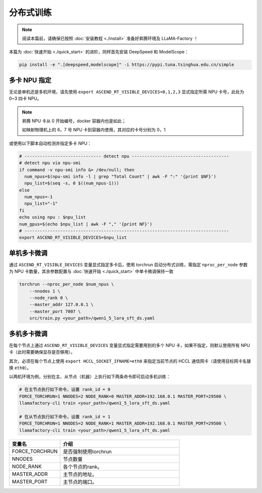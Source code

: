 分布式训练
==============

.. note::
    阅读本篇前，请确保已按照 :doc:`安装教程 <./install>` 准备好昇腾环境及 LLaMA-Factory ！

本篇为 :doc:`快速开始 <./quick_start>` 的进阶，同样首先安装 DeepSpeed 和 ModelScope：

.. code-block::

  pip install -e ".[deepspeed,modelscope]" -i https://pypi.tuna.tsinghua.edu.cn/simple

多卡 NPU 指定
--------------------------

无论是单机还是多机环境，请先使用 ``export ASCEND_RT_VISIBLE_DEVICES=0,1,2,3`` 显式指定所需 NPU 卡号，此处为 0~3 四卡 NPU。

.. note::
    
    昇腾 NPU 卡从 0 开始编号，docker 容器内也是如此；
    
    如映射物理机上的 6，7 号 NPU 卡到容器内使用，其对应的卡号分别为 0，1


或使用以下脚本自动检测并指定多卡 NPU：

.. code-block:: shell

    # ------------------------------ detect npu --------------------------------------
    # detect npu via npu-smi
    if command -v npu-smi info &> /dev/null; then
      num_npus=$(npu-smi info -l | grep "Total Count" | awk -F ":" '{print $NF}')
      npu_list=$(seq -s, 0 $((num_npus-1)))
    else
      num_npus=-1
      npu_list="-1"
    fi
    echo using npu : $npu_list
    num_gpus=$(echo $npu_list | awk -F "," '{print NF}')
    # --------------------------------------------------------------------------------
    export ASCEND_RT_VISIBLE_DEVICES=$npu_list


单机多卡微调
--------------------------

通过 ``ASCEND_RT_VISIBLE_DEVICES`` 变量显式指定多卡后，使用 torchrun 启动分布式训练，需指定 ``nproc_per_node`` 参数为 NPU 卡数量，其余参数配置与 :doc:`快速开始 <./quick_start>` 中单卡微调保持一致

.. code-block:: shell
    
    torchrun --nproc_per_node $num_npus \
        --nnodes 1 \
        --node_rank 0 \
        --master_addr 127.0.0.1 \
        --master_port 7007 \
        src/train.py <your_path>/qwen1_5_lora_sft_ds.yaml


多机多卡微调
--------------------------

在每个节点上通过 ``ASCEND_RT_VISIBLE_DEVICES`` 变量显式指定需要用到的多个 NPU 卡，如果不指定，则默认使用所有 NPU 卡（此时需要确保显存是否够用）。

其次，必须在每个节点上使用 ``export HCCL_SOCKET_IFNAME=eth0`` 来指定当前节点的 HCCL 通信网卡（请使用目标网卡名替换 ``eth0``）。

以两机环境为例，分别在主、从节点（机器）上执行如下两条命令即可启动多机训练：

.. code-block:: shell

    # 在主节点执行如下命令，设置 rank_id = 0
    FORCE_TORCHRUN=1 NNODES=2 NODE_RANK=0 MASTER_ADDR=192.168.0.1 MASTER_PORT=29500 \
    llamafactory-cli train <your_path>/qwen1_5_lora_sft_ds.yaml
    
    # 在从节点执行如下命令，设置 rank_id = 1
    FORCE_TORCHRUN=1 NNODES=2 NODE_RANK=1 MASTER_ADDR=192.168.0.1 MASTER_PORT=29500 \
    llamafactory-cli train <your_path>/qwen1_5_lora_sft_ds.yaml

.. list-table::
    :widths: 30 70  
    :header-rows: 1

    * - 变量名
      - 介绍
    * - FORCE_TORCHRUN
      - 是否强制使用torchrun
    * - NNODES
      - 节点数量
    * - NODE_RANK
      - 各个节点的rank。
    * - MASTER_ADDR
      - 主节点的地址。
    * - MASTER_PORT
      - 主节点的端口。